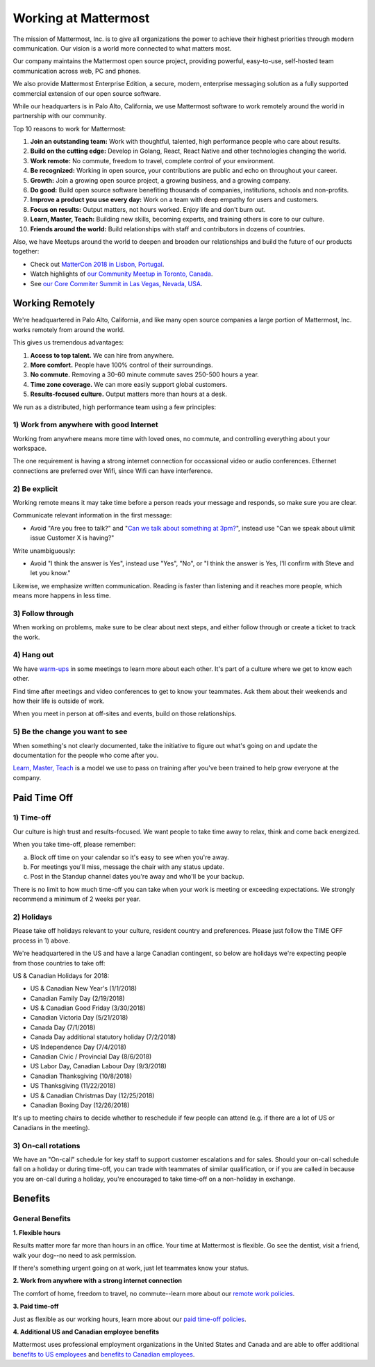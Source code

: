 =====================
Working at Mattermost
=====================

The mission of Mattermost, Inc. is to give all organizations the power to achieve their highest priorities through modern communication. Our vision is a world more connected to what matters most.

Our company maintains the Mattermost open source project, providing powerful, easy-to-use, self-hosted team communication across web, PC and phones.

We also provide Mattermost Enterprise Edition, a secure, modern, enterprise messaging solution as a fully supported commercial extension of our open source software.

While our headquarters is in Palo Alto, California, we use Mattermost software to work remotely around the world in partnership with our community.

Top 10 reasons to work for Mattermost:

1. **Join an outstanding team:** Work with thoughtful, talented, high performance people who care about results.
2. **Build on the cutting edge:** Develop in Golang, React, React Native and other technologies changing the world.
3. **Work remote:** No commute, freedom to travel, complete control of your environment.
4. **Be recognized:** Working in open source, your contributions are public and echo on throughout your career.
5. **Growth:** Join a growing open source project, a growing business, and a growing company.
6. **Do good:** Build open source software benefiting thousands of companies, institutions, schools and non-profits.
7. **Improve a product you use every day:** Work on a team with deep empathy for users and customers.
8. **Focus on results:** Output matters, not hours worked. Enjoy life and don't burn out.
9. **Learn, Master, Teach:** Building new skills, becoming experts, and training others is core to our culture.
10. **Friends around the world:** Build relationships with staff and contributors in dozens of countries.

Also, we have Meetups around the world to deepen and broaden our relationships and build the future of our products together:

* Check out `MatterCon 2018 in Lisbon, Portugal <https://www.youtube.com/watch?v=CZXaYttz3NA&feature=youtu.be>`_.
* Watch highlights of `our Community Meetup in Toronto, Canada <https://www.youtube.com/watch?v=5c9oJdbXrMU>`_.
* See `our Core Commiter Summit in Las Vegas, Nevada, USA <https://www.youtube.com/watch?v=_RpmrM-5UFY>`_.

----------------
Working Remotely
----------------

We're headquartered in Palo Alto, California, and like many open source companies a large portion of Mattermost, Inc. works remotely from around the world.

This gives us tremendous advantages:

1. **Access to top talent.** We can hire from anywhere.
2. **More comfort.** People have 100% control of their surroundings.
3. **No commute.** Removing a 30-60 minute commute saves 250-500 hours a year.
4. **Time zone coverage.** We can more easily support global customers.
5. **Results-focused culture.** Output matters more than hours at a desk.

We run as a distributed, high performance team using a few principles:

1) Work from anywhere with good Internet
~~~~~~~~~~~~~~~~~~~~~~~~~~~~~~~~~~~~~~~~
Working from anywhere means more time with loved ones, no commute, and controlling everything about your workspace.

The one requirement is having a strong internet connection for occassional video or audio conferences. Ethernet connections are preferred over Wifi, since Wifi can have interference.

2) Be explicit
~~~~~~~~~~~~~~~~~~~~~~~~~~~~~~~~~~~~~~~~

Working remote means it may take time before a person reads your message and responds, so make sure you are clear.

Communicate relevant information in the first message:

- Avoid "Are you free to talk?" and "`Can we talk about something at 3pm? <https://www.nytimes.com/2015/08/16/jobs/when-youre-in-charge-your-whisper-may-feel-like-a-shout.html?_r=0>`_", instead use "Can we speak about ulimit issue Customer X is having?"

Write unambiguously:

- Avoid "I think the answer is Yes", instead use "Yes", "No", or "I think the answer is Yes, I'll confirm with Steve and let you know."

Likewise, we emphasize written communication. Reading is faster than listening and it reaches more people, which means more happens in less time.

3) Follow through
~~~~~~~~~~~~~~~~~
When working on problems, make sure to be clear about next steps, and either follow through or create a ticket to track the work.

4) Hang out
~~~~~~~~~~~
We have `warm-ups <https://docs.mattermost.com/process/training.html#warm-ups>`_ in some meetings to learn more about each other. It's part of a culture where we get to know each other.

Find time after meetings and video conferences to get to know your teammates. Ask them about their weekends and how their life is outside of work.

When you meet in person at off-sites and events, build on those relationships.

5) Be the change you want to see
~~~~~~~~~~~~~~~~~~~~~~~~~~~~~~~~
When something's not clearly documented, take the initiative to figure out what's going on and update the documentation for the people who come after you.

`Learn, Master, Teach <https://docs.mattermost.com/process/training.html#learn-master-teach>`_ is a model we use to pass on training after you've been trained to help grow everyone at the company.


-------------
Paid Time Off
-------------

1) Time-off
~~~~~~~~~~~

Our culture is high trust and results-focused. We want people to take time away to relax, think and come back energized. 

When you take time-off, please remember:

a) Block off time on your calendar so it's easy to see when you're away.

b) For meetings you'll miss, message the chair with any status update.

c) Post in the Standup channel dates you're away and who'll be your backup.

There is no limit to how much time-off you can take when your work is meeting or exceeding expectations. We strongly recommend a minimum of 2 weeks per year.

2) Holidays
~~~~~~~~~~~

Please take off holidays relevant to your culture, resident country and preferences. Please just follow the TIME OFF process in 1) above.

We're headquartered in the US and have a large Canadian contingent, so below are holidays we're expecting people from those countries to take off:

US & Canadian Holidays for 2018:

- US & Canadian New Year's (1/1/2018)
- Canadian Family Day (2/19/2018)
- US & Canadian Good Friday (3/30/2018)
- Canadian Victoria Day (5/21/2018)
- Canada Day (7/1/2018)
- Canada Day additional statutory holiday (7/2/2018)
- US Independence Day (7/4/2018)
- Canadian Civic / Provincial Day (8/6/2018)
- US Labor Day, Canadian Labour Day (9/3/2018)
- Canadian Thanksgiving (10/8/2018)
- US Thanksgiving (11/22/2018)
- US & Canadian Christmas Day (12/25/2018)
- Canadian Boxing Day (12/26/2018)

It's up to meeting chairs to decide whether to reschedule if few people can attend (e.g. if there are a lot of US or Canadians in the meeting).

3) On-call rotations
~~~~~~~~~~~~~~~~~~~~

We have an "On-call" schedule for key staff to support customer escalations and for sales. Should your on-call schedule fall on a holiday or during time-off, you can trade with teammates of similar qualification, or if you are called in because you are on-call during a holiday, you're encouraged to take time-off on a non-holiday in exchange.

--------
Benefits
--------

General Benefits
~~~~~~~~~~~~~~~~

**1. Flexible hours**

Results matter more far more than hours in an office. Your time at Mattermost is flexible. Go see the dentist, visit a friend, walk your dog--no need to ask permission.

If there's something urgent going on at work, just let teammates know your status.

**2. Work from anywhere with a strong internet connection**

The comfort of home, freedom to travel, no commute--learn more about our `remote work policies <https://docs.mattermost.com/process/working-at-mattermost.html#working-remotely>`_.

**3. Paid time-off**

Just as flexible as our working hours, learn more about our `paid time-off policies <https://docs.mattermost.com/process/working-at-mattermost.html#paid-time-off>`_.

**4. Additional US and Canadian employee benefits**

Mattermost uses professional employment organizations in the United States and Canada and are able to offer additional `benefits to US employees <benefits-us.html>`_ and `benefits to Canadian employees <benefits-canada.html>`_.
